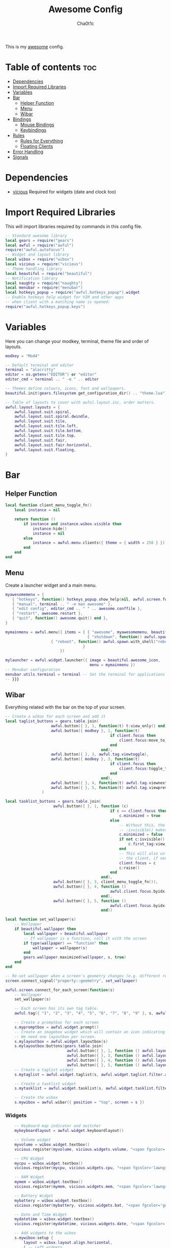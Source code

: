 #+TITLE: Awesome Config
#+AUTHOR: Cha0t1c
#+PROPERTY: header-args :tangle rc.lua

This is my [[https://awesomewm.org][awesome]] config.

* Table of contents :toc:
- [[#dependencies][Dependencies]]
- [[#import-required-libraries][Import Required Libraries]]
- [[#variables][Variables]]
- [[#bar][Bar]]
  - [[#helper-function][Helper Function]]
  - [[#menu][Menu]]
  - [[#wibar][Wibar]]
- [[#bindings][Bindings]]
  - [[#mouse-bindings][Mouse Bindings]]
  - [[#keybindings][Keybindings]]
- [[#rules][Rules]]
  - [[#rules-for-everything][Rules for Everything]]
  - [[#floating-clients][Floating Clients]]
- [[#error-handling][Error Handling]]
- [[#signals][Signals]]

* Dependencies
+ [[https://github.com/vicious-widgets/vicious][vicious]]
  Required for widgets (date and clock too)
* Import Required Libraries
This will import libraries required by commands in this config file.
#+BEGIN_SRC lua
-- Standard awesome library
local gears = require("gears")
local awful = require("awful")
require("awful.autofocus")
-- Widget and layout library
local wibox = require("wibox")
local vicious = require("vicious")
-- Theme handling library
local beautiful = require("beautiful")
-- Notification library
local naughty = require("naughty")
local menubar = require("menubar")
local hotkeys_popup = require("awful.hotkeys_popup").widget
-- Enable hotkeys help widget for VIM and other apps
-- when client with a matching name is opened:
require("awful.hotkeys_popup.keys")
#+END_SRC

* Variables
Here you can change your modkey, terminal, theme file and order of layouts.
#+BEGIN_SRC lua
modkey = "Mod4"

-- Default terminal and editor
terminal = "alacritty"
editor = os.getenv("EDITOR") or "editor"
editor_cmd = terminal .. " -e " .. editor

-- Themes define colours, icons, font and wallpapers.
beautiful.init(gears.filesystem.get_configuration_dir() .. "theme.lua")

-- Table of layouts to cover with awful.layout.inc, order matters.
awful.layout.layouts = {
    awful.layout.suit.spiral,
    awful.layout.suit.spiral.dwindle,
    awful.layout.suit.tile,
    awful.layout.suit.tile.left,
    awful.layout.suit.tile.bottom,
    awful.layout.suit.tile.top, 
    awful.layout.suit.fair,
    awful.layout.suit.fair.horizontal,
    awful.layout.suit.floating,
}

#+END_SRC

* Bar
** Helper Function
#+BEGIN_SRC lua
local function client_menu_toggle_fn()
    local instance = nil

    return function ()
        if instance and instance.wibox.visible then
            instance:hide()
            instance = nil
        else
            instance = awful.menu.clients({ theme = { width = 250 } })
        end
    end
end

#+END_SRC
** Menu
Create a launcher widget and a main menu.
#+BEGIN_SRC lua
myawesomemenu = {
   { "hotkeys", function() hotkeys_popup.show_help(nil, awful.screen.focused()) end },
   { "manual", terminal .. " -e man awesome" },
   { "edit config", editor_cmd .. " " .. awesome.conffile },
   { "restart", awesome.restart },
   { "quit", function() awesome.quit() end },
}

mymainmenu = awful.menu({ items = { { "awesome", myawesomemenu, beautiful.awesome_icon },
                                    { "shutdown", function() awful.spawn.with_shell("shutdown -h now") end },
				    { "reboot", function() awful.spawn.with_shell("reboot -f") end }
                                  }
                        })

mylauncher = awful.widget.launcher({ image = beautiful.awesome_icon,
                                     menu = mymainmenu })
-- Menubar configuration
menubar.utils.terminal = terminal -- Set the terminal for applications that require it
-- }}}
#+END_SRC
** Wibar
Everything related with the bar on the top of your screen.
#+BEGIN_SRC lua
-- Create a wibox for each screen and add it
local taglist_buttons = gears.table.join(
                    awful.button({ }, 1, function(t) t:view_only() end),
                    awful.button({ modkey }, 1, function(t)
                                              if client.focus then
                                                  client.focus:move_to_tag(t)
                                              end
                                          end),
                    awful.button({ }, 3, awful.tag.viewtoggle),
                    awful.button({ modkey }, 3, function(t)
                                              if client.focus then
                                                  client.focus:toggle_tag(t)
                                              end
                                          end),
                    awful.button({ }, 4, function(t) awful.tag.viewnext(t.screen) end),
                    awful.button({ }, 5, function(t) awful.tag.viewprev(t.screen) end)
                )

local tasklist_buttons = gears.table.join(
                     awful.button({ }, 1, function (c)
                                              if c == client.focus then
                                                  c.minimized = true
                                              else
                                                  -- Without this, the following
                                                  -- :isvisible() makes no sense
                                                  c.minimized = false
                                                  if not c:isvisible() and c.first_tag then
                                                      c.first_tag:view_only()
                                                  end
                                                  -- This will also un-minimize
                                                  -- the client, if needed
                                                  client.focus = c
                                                  c:raise()
                                              end
                                          end),
                     awful.button({ }, 3, client_menu_toggle_fn()),
                     awful.button({ }, 4, function ()
                                              awful.client.focus.byidx(1)
                                          end),
                     awful.button({ }, 5, function ()
                                              awful.client.focus.byidx(-1)
                                          end))

local function set_wallpaper(s)
    -- Wallpaper
    if beautiful.wallpaper then
        local wallpaper = beautiful.wallpaper
        -- If wallpaper is a function, call it with the screen
        if type(wallpaper) == "function" then
            wallpaper = wallpaper(s)
        end
        gears.wallpaper.maximized(wallpaper, s, true)
    end
end

-- Re-set wallpaper when a screen's geometry changes (e.g. different resolution)
screen.connect_signal("property::geometry", set_wallpaper)

awful.screen.connect_for_each_screen(function(s)
    -- Wallpaper
    set_wallpaper(s)

    -- Each screen has its own tag table.
    awful.tag({ "1", "2", "3", "4", "5", "6", "7", "8", "9" }, s, awful.layout.layouts[1])

    -- Create a promptbox for each screen
    s.mypromptbox = awful.widget.prompt()
    -- Create an imagebox widget which will contain an icon indicating which layout we're using.
    -- We need one layoutbox per screen.
    s.mylayoutbox = awful.widget.layoutbox(s)
    s.mylayoutbox:buttons(gears.table.join(
                           awful.button({ }, 1, function () awful.layout.inc( 1) end),
                           awful.button({ }, 3, function () awful.layout.inc(-1) end),
                           awful.button({ }, 4, function () awful.layout.inc( 1) end),
                           awful.button({ }, 5, function () awful.layout.inc(-1) end)))
    -- Create a taglist widget
    s.mytaglist = awful.widget.taglist(s, awful.widget.taglist.filter.all, taglist_buttons)

    -- Create a tasklist widget
    s.mytasklist = awful.widget.tasklist(s, awful.widget.tasklist.filter.currenttags, tasklist_buttons)

    -- Create the wibox
    s.mywibox = awful.wibar({ position = "top", screen = s })

#+END_SRC
*** Widgets
#+BEGIN_SRC lua
    -- Keyboard map indicator and switcher
    mykeyboardlayout = awful.widget.keyboardlayout()

    -- Volume widget
    myvolume = wibox.widget.textbox()
    vicious.register(myvolume, vicious.widgets.volume, "<span fgcolor='dodgerblue'> $2 $1%  </span>", 99, {"Master", "-D", "pulse"})

    -- CPU Widget
    mycpu = wibox.widget.textbox()
    vicious.register(mycpu, vicious.widgets.cpu, "<span fgcolor='lawngreen'> $1%  </span>", 50)

    -- RAM Widget
    mymem = wibox.widget.textbox()
    vicious.register(mymem, vicious.widgets.mem, "<span fgcolor='lawngreen'> $1%  </span>", 50)

    -- Battery Widget
    mybattery = wibox.widget.textbox()
    vicious.register(mybattery, vicious.widgets.bat, "<span fgcolor='gold'> $2%  </span>", 50, "BAT1")

    -- Date and Time Widget
    mydatetime = wibox.widget.textbox()
    vicious.register(mydatetime, vicious.widgets.date, "<span fgcolor='orange'> %a %d.%m.%Y   %H:%M  </span>")

    -- Add widgets to the wibox
    s.mywibox:setup {
        layout = wibox.layout.align.horizontal,
        { -- Left widgets
            layout = wibox.layout.fixed.horizontal,
	    s.mytaglist,
            s.mypromptbox,
        },
        s.mytasklist, -- Middle widget
        { -- Right widgets
            layout = wibox.layout.fixed.horizontal,
       	  -- mykeyboardlayout,
            myvolume,
            mycpu,
            mymem,
            mybattery,
            mydatetime,
            wibox.widget.systray(),
            mylauncher,
    	},
    }
end)
#+END_SRC

* Bindings
** Mouse Bindings
Feel free to uncomment these.
These ones are:
+ Open the menu
+ On scroll
  + Go to next tag
  + Go to previous tag
#+BEGIN_SRC lua
root.buttons(gears.table.join(
    -- awful.button({ }, 3, function () mymainmenu:toggle() end),
    -- awful.button({ }, 4, awful.tag.viewnext),
    -- awful.button({ }, 5, awful.tag.viewprev)
))
#+END_SRC

** Keybindings
Here you can find keybindings that are related with awesome and ones that are miscellaneous.
#+BEGIN_SRC lua
globalkeys = gears.table.join(
    awful.key({ modkey,           }, "s",      hotkeys_popup.show_help,
              {description="show help", group="awesome"}),
    awful.key({ modkey,           }, "Left",   awful.tag.viewprev,
              {description = "view previous", group = "tag"}),
    awful.key({ modkey,           }, "Right",  awful.tag.viewnext,
              {description = "view next", group = "tag"}),
    awful.key({ modkey,           }, "Escape", awful.tag.history.restore,
              {description = "go back", group = "tag"}),

    awful.key({ modkey,           }, "j",
        function ()
            awful.client.focus.byidx( 1)
        end,
        {description = "focus next by index", group = "client"}
    ),
    awful.key({ modkey,           }, "k",
        function ()
            awful.client.focus.byidx(-1)
        end,
        {description = "focus previous by index", group = "client"}
    ),

    -- Layout manipulation
    awful.key({ modkey, "Shift"   }, "j", function () awful.client.swap.byidx(  1)    end,
              {description = "swap with next client by index", group = "client"}),
    awful.key({ modkey, "Shift"   }, "k", function () awful.client.swap.byidx( -1)    end,
              {description = "swap with previous client by index", group = "client"}),
    awful.key({ modkey, "Control" }, "j", function () awful.screen.focus_relative( 1) end,
              {description = "focus the next screen", group = "screen"}),
    awful.key({ modkey, "Control" }, "k", function () awful.screen.focus_relative(-1) end,
              {description = "focus the previous screen", group = "screen"}),
    awful.key({ modkey,           }, "u", awful.client.urgent.jumpto,
              {description = "jump to urgent client", group = "client"}),
    awful.key({ modkey,           }, "Tab",
        function ()
            awful.client.focus.history.previous()
            if client.focus then
                client.focus:raise()
            end
        end,
        {description = "go back", group = "client"}),

    -- Standard program
    awful.key({ modkey,           }, "Return", function () awful.spawn(terminal) end,
              {description = "open a terminal", group = "launcher"}),
    awful.key({ modkey, "Control" }, "r", awesome.restart,
              {description = "reload awesome", group = "awesome"}),
    awful.key({ modkey, "Shift"   }, "q", awesome.quit,
              {description = "quit awesome", group = "awesome"}),

    awful.key({ modkey,           }, "l",     function () awful.tag.incmwfact( 0.05)          end,
              {description = "increase master width factor", group = "layout"}),
    awful.key({ modkey,           }, "h",     function () awful.tag.incmwfact(-0.05)          end,
              {description = "decrease master width factor", group = "layout"}),
    awful.key({ modkey, "Shift"   }, "h",     function () awful.tag.incnmaster( 1, nil, true) end,
              {description = "increase the number of master clients", group = "layout"}),
    awful.key({ modkey, "Shift"   }, "l",     function () awful.tag.incnmaster(-1, nil, true) end,
              {description = "decrease the number of master clients", group = "layout"}),
    awful.key({ modkey, "Control" }, "h",     function () awful.tag.incncol( 1, nil, true)    end,
              {description = "increase the number of columns", group = "layout"}),
    awful.key({ modkey, "Control" }, "l",     function () awful.tag.incncol(-1, nil, true)    end,
              {description = "decrease the number of columns", group = "layout"}),
    awful.key({ modkey,           }, "space", function () awful.layout.inc( 1)                end,
              {description = "select next", group = "layout"}),
    awful.key({ modkey, "Shift"   }, "space", function () awful.layout.inc(-1)                end,
              {description = "select previous", group = "layout"}),

    awful.key({ modkey, "Control" }, "n",
              function ()
                  local c = awful.client.restore()
                  -- Focus restored client
                  if c then
                      client.focus = c
                      c:raise()
                  end
              end,
              {description = "restore minimized", group = "client"}),

    -- Prompt
    awful.key({ modkey },            "r",     function () awful.screen.focused().mypromptbox:run() end,
              {description = "run prompt", group = "launcher"}),

    awful.key({ modkey }, "x",
              function ()
                  awful.prompt.run {
                    prompt       = "Run Lua code: ",
                    textbox      = awful.screen.focused().mypromptbox.widget,
                    exe_callback = awful.util.eval,
                    history_path = awful.util.get_cache_dir() .. "/history_eval"
                  }
              end,
              {description = "lua execute prompt", group = "awesome"}),

    -- Screenshots
    awful.key({ }, "Print", function ()
            awful.util.spawn("scrot -e 'mv $f ~/stuff/images/screenshots/ 2>/dev/null'", false)
            naughty.notify{
                title="Screenshot taken!"
            }
    end),

    awful.key({ "Shift" }, "Print", nil, function ()
            awful.util.spawn("scrot -s -e 'mv $f ~/stuff/images/screenshots/ 2>/dev/null'", false)
            naughty.notify{
                title="Screenshot taken!"
            }
    end),

   -- Volume Keys
   awful.key({}, "XF86AudioLowerVolume", function ()
     awful.util.spawn("amixer -D pulse sset Master 5%-", false)
     vicious.force({myvolume})
   end),

   awful.key({}, "XF86AudioRaiseVolume", function ()
     awful.util.spawn("amixer -D pulse sset Master 5%+", false)
     vicious.force({myvolume})
   end),

   awful.key({}, "XF86AudioMute", function ()
     awful.util.spawn("amixer -D pulse sset Master toggle", false)
     vicious.force({myvolume})
   end),
   -- Media Keys
   awful.key({}, "XF86AudioPlay", function()
     awful.util.spawn("playerctl play-pause", false)
   end),

   awful.key({}, "XF86AudioNext", function()
     awful.util.spawn("playerctl next", false)
   end),

   awful.key({}, "XF86AudioPrev", function()
     awful.util.spawn("playerctl previous", false)
   end),

   awful.key({ modkey, "Shift" }, "p", function () awful.spawn.with_shell("sxiv -ft ~/stuff/images/wallpapers/", false)
   end),

   awful.key({ modkey }, "n", function () awful.spawn.with_shell("x-terminal-emulator -e newsboat", false)
   end)
)

clientkeys = gears.table.join(
    awful.key({ modkey,           }, "f",
        function (c)
            c.fullscreen = not c.fullscreen
            c:raise()
        end,
        {description = "toggle fullscreen", group = "client"}),
    awful.key({ modkey, "Shift"   }, "c",      function (c) c:kill()                         end,
              {description = "close", group = "client"}),
    awful.key({ modkey, "Control" }, "space",  awful.client.floating.toggle                     ,
              {description = "toggle floating", group = "client"}),
    awful.key({ modkey, "Control" }, "Return", function (c) c:swap(awful.client.getmaster()) end,
              {description = "move to master", group = "client"}),
    awful.key({ modkey,           }, "o",      function (c) c:move_to_screen()               end,
              {description = "move to screen", group = "client"}),
    awful.key({ modkey,           }, "t",      function (c) c.ontop = not c.ontop            end,
              {description = "toggle keep on top", group = "client"}),
    awful.key({ modkey,           }, "n",
        function (c)
            -- The client currently has the input focus, so it cannot be
            -- minimized, since minimized clients can't have the focus.
            c.minimized = true
        end ,
        {description = "minimize", group = "client"}),
    awful.key({ modkey,           }, "m",
        function (c)
            c.maximized = not c.maximized
            c:raise()
        end ,
        {description = "(un)maximize", group = "client"}),
    awful.key({ modkey, "Control" }, "m",
        function (c)
            c.maximized_vertical = not c.maximized_vertical
            c:raise()
        end ,
        {description = "(un)maximize vertically", group = "client"}),
    awful.key({ modkey, "Shift"   }, "m",
        function (c)
            c.maximized_horizontal = not c.maximized_horizontal
            c:raise()
        end ,
        {description = "(un)maximize horizontally", group = "client"})
)

-- Bind all key numbers to tags.
-- Be careful: we use keycodes to make it work on any keyboard layout.
-- This should map on the top row of your keyboard, usually 1 to 9.
for i = 1, 9 do
    globalkeys = gears.table.join(globalkeys,
        -- View tag only.
        awful.key({ modkey }, "#" .. i + 9,
                  function ()
                        local screen = awful.screen.focused()
                        local tag = screen.tags[i]
                        if tag then
                           tag:view_only()
                        end
                  end,
                  {description = "view tag #"..i, group = "tag"}),
        -- Toggle tag display.
        awful.key({ modkey, "Control" }, "#" .. i + 9,
                  function ()
                      local screen = awful.screen.focused()
                      local tag = screen.tags[i]
                      if tag then
                         awful.tag.viewtoggle(tag)
                      end
                  end,
                  {description = "toggle tag #" .. i, group = "tag"}),
        -- Move client to tag.
        awful.key({ modkey, "Shift" }, "#" .. i + 9,
                  function ()
                      if client.focus then
                          local tag = client.focus.screen.tags[i]
                          if tag then
                              client.focus:move_to_tag(tag)
                          end
                     end
                  end,
                  {description = "move focused client to tag #"..i, group = "tag"}),
        -- Toggle tag on focused client.
        awful.key({ modkey, "Control", "Shift" }, "#" .. i + 9,
                  function ()
                      if client.focus then
                          local tag = client.focus.screen.tags[i]
                          if tag then
                              client.focus:toggle_tag(tag)
                          end
                      end
                  end,
                  {description = "toggle focused client on tag #" .. i, group = "tag"})
    )
end

clientbuttons = gears.table.join(
    awful.button({ }, 1, function (c) client.focus = c; c:raise() end),
    awful.button({ modkey }, 1, awful.mouse.client.move),
    awful.button({ modkey }, 3, awful.mouse.client.resize))

-- Set keys
root.keys(globalkeys)
#+END_SRC

* Rules

** Rules for Everything
Rules to apply to new clients (through the "manage" signal).
#+BEGIN_SRC lua
awful.rules.rules = {
    -- All clients will match this rule.
    { rule = { },
      properties = { border_width = beautiful.border_width,
                     border_color = beautiful.border_normal,
                     focus = awful.client.focus.filter,
                     raise = true,
                     keys = clientkeys,
                     buttons = clientbuttons,
                     screen = awful.screen.preferred,
                     placement = awful.placement.no_overlap+awful.placement.no_offscreen,
		     size_hints_honor = false
     }
    },
#+END_SRC
** Floating Clients
Clients mentioned in here will be floating.
#+BEGIN_SRC lua
    { rule_any = {
          "DTA",  -- Firefox addon DownThemAll.
        instance = {
          "copyq",  -- Includes session name in class.
        },
        class = {
          "discord",
          "Sxiv",
          "mpv",
          "Firefox",
        },
        name = {
          "Event Tester",  -- xev.
        },
        role = {
          "pop-up",       -- e.g. Google Chrome's (detached) Developer Tools.
        }
      }, properties = { floating = true }},
}
#+END_SRC
* Error Handling
#+BEGIN_SRC lua
-- Check if awesome encountered an error during startup and fell back to
-- another config (This code will only ever execute for the fallback config)
if awesome.startup_errors then
    naughty.notify({ preset = naughty.config.presets.critical,
                     title = "Oops, there were errors during startup!",
                     text = awesome.startup_errors })
end

-- Handle runtime errors after startup
do
    local in_error = false
    awesome.connect_signal("debug::error", function (err)
        -- Make sure we don't go into an endless error loop
        if in_error then return end
        in_error = true

        naughty.notify({ preset = naughty.config.presets.critical,
                         title = "Oops, an error happened!",
                         text = tostring(err) })
        in_error = false
    end)
end
#+END_SRC

* Signals
#+BEGIN_SRC lua
-- Signal function to execute when a new client appears.
client.connect_signal("manage", function (c)
    -- Set the windows at the slave,
    -- i.e. put it at the end of others instead of setting it master.
    -- if not awesome.startup then awful.client.setslave(c) end

    if awesome.startup and
      not c.size_hints.user_position
      and not c.size_hints.program_position then
        -- Prevent clients from being unreachable after screen count changes.
        awful.placement.no_offscreen(c)
    end
end)

-- Enable sloppy focus, so that focus follows mouse.
client.connect_signal("mouse::enter", function(c)
    if awful.layout.get(c.screen) ~= awful.layout.suit.magnifier
        and awful.client.focus.filter(c) then
        client.focus = c
    end
end)

client.connect_signal("focus", function(c) c.border_color = beautiful.border_focus end)
client.connect_signal("unfocus", function(c) c.border_color = beautiful.border_normal end)
#+END_SRC
